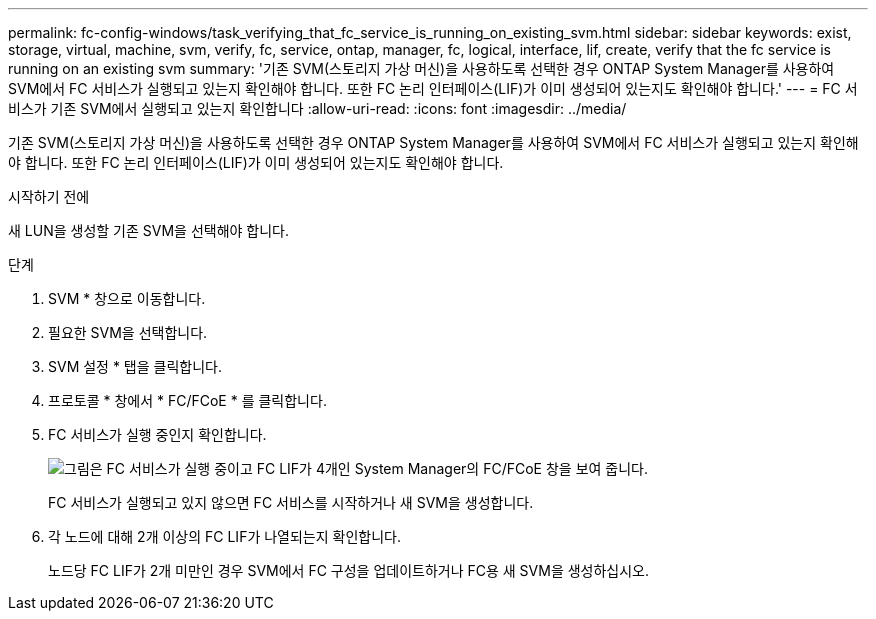 ---
permalink: fc-config-windows/task_verifying_that_fc_service_is_running_on_existing_svm.html 
sidebar: sidebar 
keywords: exist, storage, virtual, machine, svm, verify, fc, service, ontap, manager, fc, logical, interface, lif, create, verify that the fc service is running on an existing svm 
summary: '기존 SVM(스토리지 가상 머신)을 사용하도록 선택한 경우 ONTAP System Manager를 사용하여 SVM에서 FC 서비스가 실행되고 있는지 확인해야 합니다. 또한 FC 논리 인터페이스(LIF)가 이미 생성되어 있는지도 확인해야 합니다.' 
---
= FC 서비스가 기존 SVM에서 실행되고 있는지 확인합니다
:allow-uri-read: 
:icons: font
:imagesdir: ../media/


[role="lead"]
기존 SVM(스토리지 가상 머신)을 사용하도록 선택한 경우 ONTAP System Manager를 사용하여 SVM에서 FC 서비스가 실행되고 있는지 확인해야 합니다. 또한 FC 논리 인터페이스(LIF)가 이미 생성되어 있는지도 확인해야 합니다.

.시작하기 전에
새 LUN을 생성할 기존 SVM을 선택해야 합니다.

.단계
. SVM * 창으로 이동합니다.
. 필요한 SVM을 선택합니다.
. SVM 설정 * 탭을 클릭합니다.
. 프로토콜 * 창에서 * FC/FCoE * 를 클릭합니다.
. FC 서비스가 실행 중인지 확인합니다.
+
image::../media/vserver_service_fc_fcoe_running_fc_windows.gif[그림은 FC 서비스가 실행 중이고 FC LIF가 4개인 System Manager의 FC/FCoE 창을 보여 줍니다.]

+
FC 서비스가 실행되고 있지 않으면 FC 서비스를 시작하거나 새 SVM을 생성합니다.

. 각 노드에 대해 2개 이상의 FC LIF가 나열되는지 확인합니다.
+
노드당 FC LIF가 2개 미만인 경우 SVM에서 FC 구성을 업데이트하거나 FC용 새 SVM을 생성하십시오.


